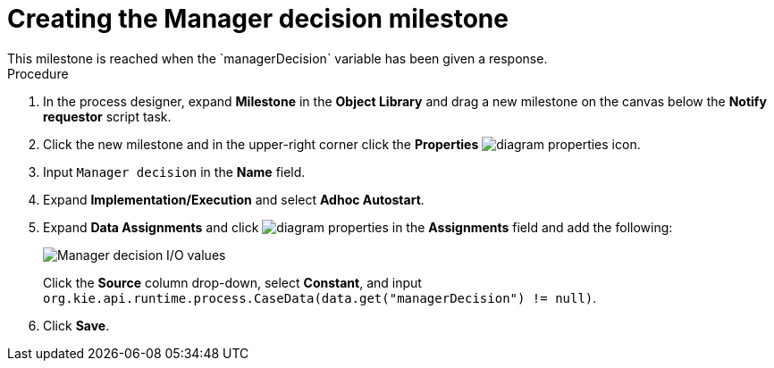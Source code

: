 [id='case-management-create-manager-decision-milestone-proc']
= Creating the Manager decision milestone
This milestone is reached when the `managerDecision` variable has been given a response.

.Procedure
. In the process designer, expand *Milestone* in the *Object Library* and drag a new milestone on the canvas below the *Notify requestor* script task.
. Click the new milestone and in the upper-right corner click the *Properties* image:getting-started/diagram_properties.png[] icon.
. Input `Manager decision` in the *Name* field.
. Expand *Implementation/Execution* and select *Adhoc Autostart*.
. Expand *Data Assignments* and click image:getting-started/diagram_properties.png[] in the *Assignments* field and add the following:
+
image::cases/manager-dec-io.png[Manager decision I/O values]
+
Click the *Source* column drop-down, select *Constant*, and input `org.kie.api.runtime.process.CaseData(data.get("managerDecision") != null)`.

. Click *Save*.

